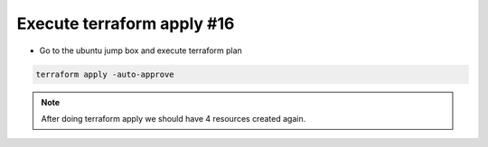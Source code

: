 Execute terraform apply  #16  
==========================
- Go to the ubuntu jump box and execute terraform plan

.. code-block:: shell

  terraform apply -auto-approve


.. image:: ./images/apply1.png 


 
.. Note:: After doing terraform apply we should have 4 resources created again. 

